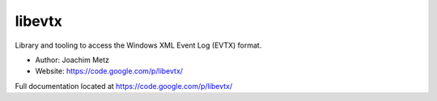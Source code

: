 libevtx
==================================
Library and tooling to access the Windows XML Event Log (EVTX) format. 

* Author: Joachim Metz
* Website: https://code.google.com/p/libevtx/

Full documentation located at https://code.google.com/p/libevtx/